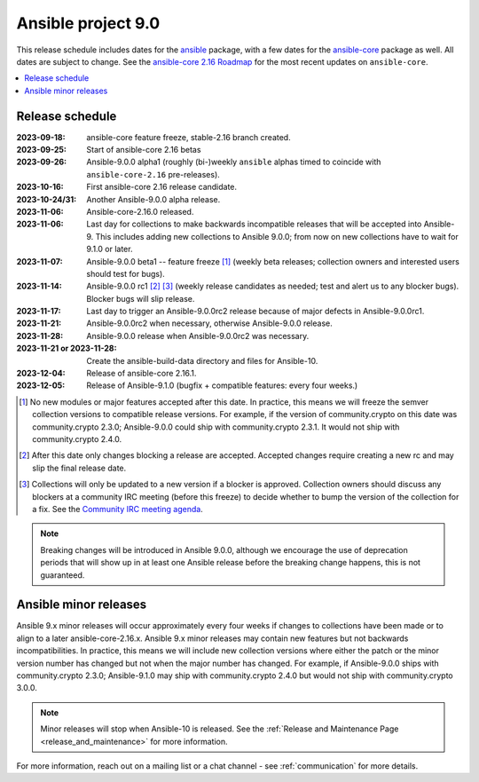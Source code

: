 .. _ansible_9_roadmap:

===================
Ansible project 9.0
===================

This release schedule includes dates for the `ansible <https://pypi.org/project/ansible/>`_ package, with a few dates for the `ansible-core <https://pypi.org/project/ansible-core/>`_ package as well. All dates are subject to change. See the `ansible-core 2.16 Roadmap <https://docs.ansible.com/ansible-core/devel/roadmap/ROADMAP_2_16.html>`_ for the most recent updates on ``ansible-core``.

.. contents::
   :local:


Release schedule
=================


:2023-09-18: ansible-core feature freeze, stable-2.16 branch created.
:2023-09-25: Start of ansible-core 2.16 betas
:2023-09-26: Ansible-9.0.0 alpha1 (roughly (bi-)weekly ``ansible`` alphas timed to coincide with ``ansible-core-2.16`` pre-releases).
:2023-10-16: First ansible-core 2.16 release candidate.
:2023-10-24/31: Another Ansible-9.0.0 alpha release.
:2023-11-06: Ansible-core-2.16.0 released.
:2023-11-06: Last day for collections to make backwards incompatible releases that will be accepted into Ansible-9. This includes adding new collections to Ansible 9.0.0; from now on new collections have to wait for 9.1.0 or later.
:2023-11-07: Ansible-9.0.0 beta1 -- feature freeze [1]_ (weekly beta releases; collection owners and interested users should test for bugs).
:2023-11-14: Ansible-9.0.0 rc1 [2]_ [3]_ (weekly release candidates as needed; test and alert us to any blocker bugs).  Blocker bugs will slip release.
:2023-11-17: Last day to trigger an Ansible-9.0.0rc2 release because of major defects in Ansible-9.0.0rc1.
:2023-11-21: Ansible-9.0.0rc2 when necessary, otherwise Ansible-9.0.0 release.
:2023-11-28: Ansible-9.0.0 release when Ansible-9.0.0rc2 was necessary.
:2023-11-21 or 2023-11-28: Create the ansible-build-data directory and files for Ansible-10.
:2023-12-04: Release of ansible-core 2.16.1.
:2023-12-05: Release of Ansible-9.1.0 (bugfix + compatible features: every four weeks.)

.. [1] No new modules or major features accepted after this date. In practice, this means we will freeze the semver collection versions to compatible release versions. For example, if the version of community.crypto on this date was community.crypto 2.3.0; Ansible-9.0.0 could ship with community.crypto 2.3.1.  It would not ship with community.crypto 2.4.0.

.. [2] After this date only changes blocking a release are accepted.  Accepted changes require creating a new rc and may slip the final release date.

.. [3] Collections will only be updated to a new version if a blocker is approved.  Collection owners should discuss any blockers at a community IRC meeting (before this freeze) to decide whether to bump the version of the collection for a fix. See the `Community IRC meeting agenda <https://github.com/ansible/community/issues/539>`_.

.. note::

  Breaking changes will be introduced in Ansible 9.0.0, although we encourage the use of deprecation periods that will show up in at least one Ansible release before the breaking change happens, this is not guaranteed.


Ansible minor releases
=======================

Ansible 9.x minor releases will occur approximately every four weeks if changes to collections have been made or to align to a later ansible-core-2.16.x.  Ansible 9.x minor releases may contain new features but not backwards incompatibilities.  In practice, this means we will include new collection versions where either the patch or the minor version number has changed but not when the major number has changed. For example, if Ansible-9.0.0 ships with community.crypto 2.3.0; Ansible-9.1.0 may ship with community.crypto 2.4.0 but would not ship with community.crypto 3.0.0.


.. note::

    Minor releases will stop when Ansible-10 is released.  See the :ref:`Release and Maintenance Page <release_and_maintenance>` for more information.


For more information, reach out on a mailing list or a chat channel - see :ref:`communication` for more details.
